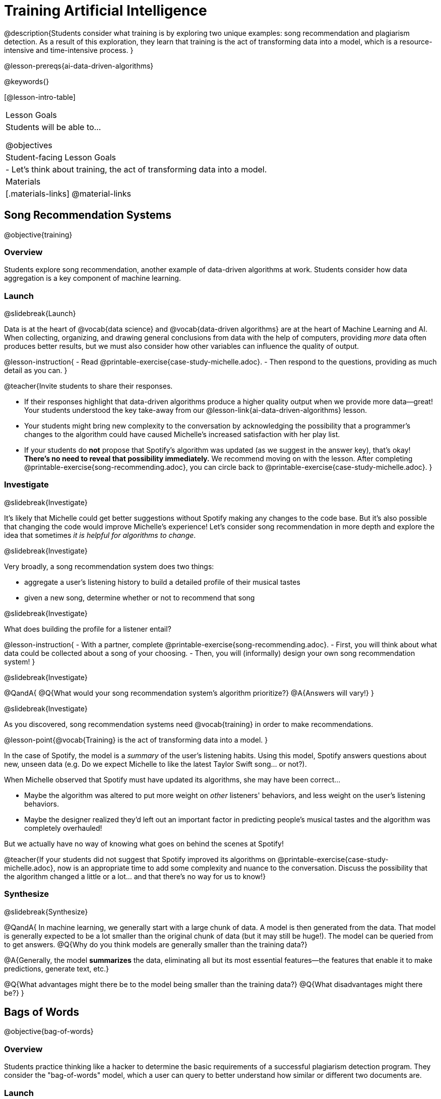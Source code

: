 [.beta]
= Training Artificial Intelligence

@description{Students consider what training is by exploring two unique examples: song recommendation and plagiarism detection. As a result of this exploration, they learn that training is the act of transforming data into a model, which is a resource-intensive and time-intensive process.
}

@lesson-prereqs{ai-data-driven-algorithms}

@keywords{}

[@lesson-intro-table]
|===
| Lesson Goals
| Students will be able to...

@objectives

| Student-facing Lesson Goals
|

- Let's think about training, the act of transforming data into a model.

| Materials
|[.materials-links]
@material-links

|===


== Song Recommendation Systems

@objective{training}

=== Overview

Students explore song recommendation, another example of data-driven algorithms at work. Students consider how data aggregation is a key component of machine learning.

=== Launch
@slidebreak{Launch}

Data is at the heart of @vocab{data science} and @vocab{data-driven algorithms} are at the heart of Machine Learning and AI.  When collecting, organizing, and drawing general conclusions from data with the help of computers, providing _more_ data often produces better results, but we must also consider how other variables can influence the quality of output.

@lesson-instruction{
- Read @printable-exercise{case-study-michelle.adoc}.
- Then respond to the questions, providing as much detail as you can.
}

@teacher{Invite students to share their responses.

- If their responses highlight that data-driven algorithms produce a higher quality output when we provide more data--great! Your students understood the key take-away from our @lesson-link{ai-data-driven-algorithms} lesson.
- Your students might bring new complexity to the conversation by acknowledging the possibility that a programmer's changes to the algorithm could have caused Michelle's increased satisfaction with her play list.
- If your students do *not* propose that Spotify's algorithm was updated (as we suggest in the answer key), that's okay! *There's no need to reveal that possibility immediately.* We recommend moving on with the lesson. After completing @printable-exercise{song-recommending.adoc}, you can circle back to @printable-exercise{case-study-michelle.adoc}.
}

=== Investigate
@slidebreak{Investigate}

It's likely that Michelle could get better suggestions without Spotify making any changes to the code base. But it's also possible that changing the code would improve Michelle's experience!  Let's consider song recommendation in more depth and explore the idea that sometimes _it is helpful for algorithms to change_.

@slidebreak{Investigate}

Very broadly, a song recommendation system does two things:

- aggregate a user's listening history to build a detailed profile of their musical tastes
- given a new song, determine whether or not to recommend that song

@slidebreak{Investigate}

What does building the profile for a listener entail?

@lesson-instruction{
- With a partner, complete @printable-exercise{song-recommending.adoc}.
- First, you will think about what data could be collected about a song of your choosing.
- Then, you will (informally) design your own song recommendation system!
}

@slidebreak{Investigate}

@QandA{
@Q{What would your song recommendation system's algorithm prioritize?}
@A{Answers will vary!}
}

@slidebreak{Investigate}


As you discovered, song recommendation systems need @vocab{training} in order to make recommendations. 

@lesson-point{@vocab{Training} is the act of transforming data into a model. }

In the case of Spotify, the model is a _summary_ of the user's listening habits. Using this model, Spotify answers questions about new, unseen data (e.g. Do we expect Michelle to like the latest Taylor Swift song... or not?).

When Michelle observed that Spotify must have updated its algorithms, she may have been correct...

 - Maybe the algorithm was altered to put more weight on _other_ listeners' behaviors, and less weight on the user's listening behaviors. 
 - Maybe the designer realized they'd left out an important factor in predicting people's musical tastes and the algorithm was completely overhauled!

But we actually have no way of knowing what goes on behind the scenes at Spotify! 

@teacher{If your students did not suggest that Spotify improved its algorithms on @printable-exercise{case-study-michelle.adoc}, now is an appropriate time to add some complexity and nuance to the conversation. Discuss the possibility that the algorithm changed a little
or a lot... and that there's no way for us to know!}

=== Synthesize
@slidebreak{Synthesize}

@QandA{
In machine learning, we generally start with a large chunk of data. A model is then generated from the data. That model is generally expected to be a lot smaller than the original chunk of data (but it may still be huge!). The model can be queried from to get answers.
@Q{Why do you think models are generally smaller than the training data?}

@A{Generally, the model *summarizes* the data, eliminating all but its most essential features--the features that enable it to make predictions, generate text, etc.}

@Q{What advantages might there be to the model being smaller than the training data?}
@Q{What disadvantages might there be?}
}

== Bags of Words

@objective{bag-of-words}

=== Overview

Students practice thinking like a hacker to determine the basic requirements of a successful plagiarism detection program. They consider the "bag-of-words" model, which a user can query to better understand how similar or different two documents are.

=== Launch
@slidebreak{Launch}

As a student, you probably know what it feels like to be under surveillance.

- When you use the internet at your school or on a school-issued computer, software probably monitors your web use and blocks you from visiting a multitude of sites.
- When you take a test, it's likely proctored.
- When you submit an essay to your English or History teacher, you can expect that they will check for plagiarism - perhaps by running it through a plagiarism detector to be certain that all words and thoughts are your own.
- You might even got to a school where adults are stationed around the building and in the hallways or use cameras to check that students are dressed and behaving a certain way.

@slidebreak{Launch}

Good designers of these systems have to practice adversarial thinking and imagine all the ways that someone might try to _hack_ or _fool_ them.  Let's practice thinking like a designer.

@QandA{

@Q{Imagine that your teacher announces that they will be running all student writing through a plagiarism detector and you are a student who wants to plagiarize. Exercise some creativity: What are your strategies for evading detection?}

@A{Responses will vary, but may include the following:
  * replace common words with synonyms
  * change the ordering of sentences and paragraphs
  * plagiarize from an unlikely source (maybe a friend who took the class 5 years ago?)
  * plagiarize from multiple sources
  * paraphrase text so that its tone matches the student's voice
  }
}

@strategy{Adversarial Thinking}{
Go easy on your students! As students share their plagiarism strategies, you may feel judgmental. We urge you to keep those feelings at bay.

In this exercise, we are trying to get students to engage in *Adversarial Thinking* (put simply, thinking like a hacker). This is a valuable strategy that is taught, for example, university courses focused on security, data protection, harms caused by AI, etc. Adversarial Thinking is a valuable skill for students to develop; the key is that they learn how to exercise it in an ethical way!

Just because students excel at thinking in this way doesn't mean they are ethically compromised. Focus on and commend their creativity and reasoning instead of judging them.
}

@slidebreak{Launch-DN}

To understand the workings of plagiarism detection, we'll start by looking at a simple detector.

@lesson-instruction{
- Open the @starter-file{plagiarism}.
- With a partner, complete @printable-exercise{primitive-plagiarism-detector.adoc}.
}

@slidebreak{Launch}

@teacher{Debrief the page with your class.}

@QandA{
@Q{What does the `simple-equality` detector do?}
@A{Takes in two documents and returns `true` if they match exactly and `false` if they don't match exactly.}
@Q{How would you evaluate the effectiveness of the `simple-equality` detector?}
@A{It doesn't work very well! We have no way of knowing how similar the documents are unless they are an exact match. Whether two documents are almost identical or have nothing in common, we will be told that they aren't a match.}
@Q{What might a more effective plagiarism detector do differently?}
@A{Answers will vary.}
}

@slidebreak{Launch}

As we discussed, plagiarizers usually alter at least a few words of the original document. Sometimes they change the ordering of the text, and sometimes they delete a sentence or word here and there.

- If the `simple-equality` detector finds a match, we can be certain that identicality exists.
- If the detector does not find a match, all we know is that the two documents are not identical.

*We need a plagiarism detector with more sophistication!*

Rather than detecting identicality, we need to determine the _closeness_ of two documents. To do that, we summarize each document, and then compute the distance between the summaries.

=== Investigate
@slidebreak{Investigate}

One standard way to summarize a document is by creating a @vocab{"bag of words" model}. Let's try it on two documents (below); each document is an example of jazz "scatting", when a vocalist improvises with nonsense syllables.

- *Document a*: "doo be doo be doo"
- *Document b*: "doo doo be doo be"

The bag-of-words summary for *Document a* looks like this: `"be": 2, "doo": 3`

@lesson-point{
A bag-of-words model represents text as an unordered collection of words with their frequencies.
}

@slidebreak{Investigate}

As you can see, we've taken the original sentence and disregarded word order, creating a collection that focuses solely on *word frequency*.

@QandA{
@Q{What is the bag-of-words summary for *Document b*?}
@A{The bag-of-words summary for Document b looks like this: `"be": 2, "doo": 3`.}
@A{It should be identical to the bag-of-words summary for Document a.}
@Q{How did you know what order to put the words in?}
@A{I used the same order as the bag-of-words summary for Document a.}
}

_Note: We could have written these bag-of-words summaries as `"doo": 3, "be": 2`, but once we decide on a word order for one document, adhering to that same order is required. The simplest way to be consistent is to use alphabetical order._

The bag-of-words summary for both documents is exactly the same!

@slidebreak{Investigate-DN}

A plagiarism detector that uses this model, taking stock of word frequency and word order, could compare the bags instead of the documents. If it did so, it would conclude that the two bags of words are a perfect match... and that Document a and Document b are suspiciously similar.


@lesson-instruction{
- Open the @starter-file{plagiarism}.
- With a partner, complete @printable-exercise{slightly-less-primitive-detector.adoc}.
}

@slidebreak{Investigate}

@QandA{

@Q{How is the `bag-equality` plagiarism detector different from our primitive `simple-equality` plagiarism detector?}
@A{The `bag-equality` plagiarism detector compares two bag-of-words summaries, rather than simply comparing two texts.}


@Q{How is the `bag-equality` plagiarism detector similar to our primitive `simple-equality` plagiarism detector?}
@A{Like our primitive plagiarism detector, it checks for identicality. It determines if the two bags of words are identical or not.}
}

Checking if two bags of words are identical *is* an improvement from checking if two texts are identical.

@teacher{If your students are ready to think about plotting points in a multi-dimensional space, you can continue on to @lesson-link{ai-training-2} to learn about a major upgrade to our plagiarism detection algorithm.}

=== Synthesize
@slidebreak{Synthesize}

@QandA{
@Q{What similarities are there between a system that recommends songs and `bag-equality` plagiarism detection?}
@A{Both systems build summaries of the available data and then work with those summaries.}
}
